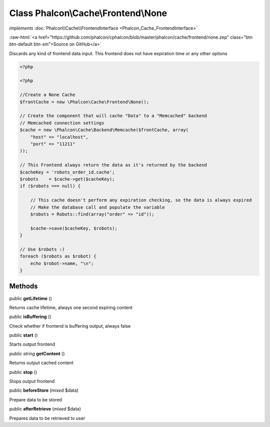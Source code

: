 Class **Phalcon\\Cache\\Frontend\\None**
========================================

*implements* :doc:`Phalcon\\Cache\\FrontendInterface <Phalcon_Cache_FrontendInterface>`

.. role:: raw-html(raw)
   :format: html

:raw-html:`<a href="https://github.com/phalcon/cphalcon/blob/master/phalcon/cache/frontend/none.zep" class="btn btn-default btn-sm">Source on GitHub</a>`

Discards any kind of frontend data input. This frontend does not have expiration time or any other options  

.. code-block:: php

    <?php

    <?php
    
    //Create a None Cache
    $frontCache = new \Phalcon\Cache\Frontend\None();
    
    // Create the component that will cache "Data" to a "Memcached" backend
    // Memcached connection settings
    $cache = new \Phalcon\Cache\Backend\Memcache($frontCache, array(
    	"host" => "localhost",
    	"port" => "11211"
    ));
    
    // This Frontend always return the data as it's returned by the backend
    $cacheKey = 'robots_order_id.cache';
    $robots    = $cache->get($cacheKey);
    if ($robots === null) {
    
    	// This cache doesn't perform any expiration checking, so the data is always expired
    	// Make the database call and populate the variable
    	$robots = Robots::find(array("order" => "id"));
    
    	$cache->save($cacheKey, $robots);
    }
    
    // Use $robots :)
    foreach ($robots as $robot) {
    	echo $robot->name, "\n";
    }



Methods
-------

public  **getLifetime** ()

Returns cache lifetime, always one second expiring content



public  **isBuffering** ()

Check whether if frontend is buffering output, always false



public  **start** ()

Starts output frontend



public *string* **getContent** ()

Returns output cached content



public  **stop** ()

Stops output frontend



public  **beforeStore** (*mixed* $data)

Prepare data to be stored



public  **afterRetrieve** (*mixed* $data)

Prepares data to be retrieved to user



